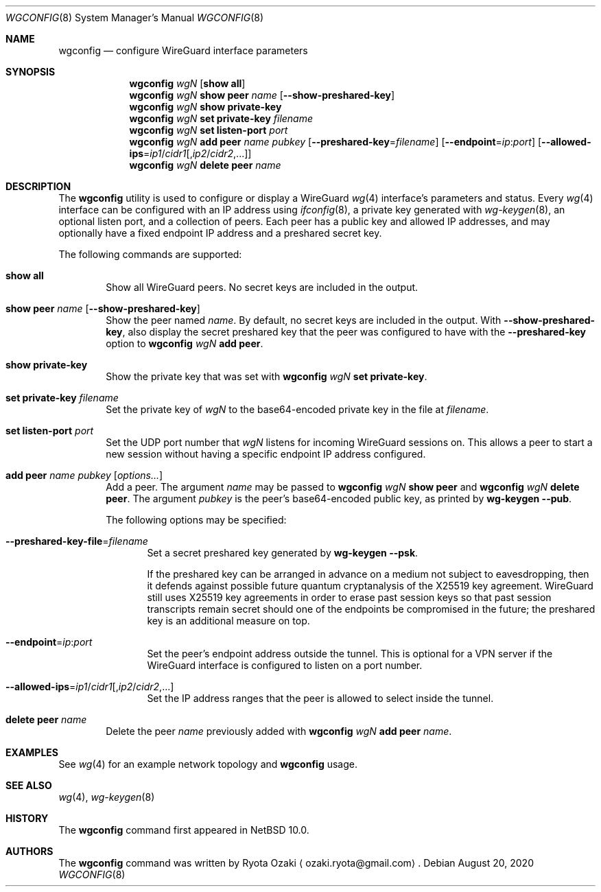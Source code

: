 .\"	$NetBSD: wgconfig.8,v 1.7 2020/08/21 02:45:33 uwe Exp $
.\"
.\" Copyright (C) Ryota Ozaki <ozaki.ryota@gmail.com>
.\" All rights reserved.
.\"
.\" Redistribution and use in source and binary forms, with or without
.\" modification, are permitted provided that the following conditions
.\" are met:
.\" 1. Redistributions of source code must retain the above copyright
.\"    notice, this list of conditions and the following disclaimer.
.\" 2. Redistributions in binary form must reproduce the above copyright
.\"    notice, this list of conditions and the following disclaimer in the
.\"    documentation and/or other materials provided with the distribution.
.\" 3. Neither the name of the University nor the names of its contributors
.\"    may be used to endorse or promote products derived from this software
.\"    without specific prior written permission.
.\"
.\" THIS SOFTWARE IS PROVIDED BY THE REGENTS AND CONTRIBUTORS ``AS IS'' AND
.\" ANY EXPRESS OR IMPLIED WARRANTIES, INCLUDING, BUT NOT LIMITED TO, THE
.\" IMPLIED WARRANTIES OF MERCHANTABILITY AND FITNESS FOR A PARTICULAR PURPOSE
.\" ARE DISCLAIMED.  IN NO EVENT SHALL THE REGENTS OR CONTRIBUTORS BE LIABLE
.\" FOR ANY DIRECT, INDIRECT, INCIDENTAL, SPECIAL, EXEMPLARY, OR CONSEQUENTIAL
.\" DAMAGES (INCLUDING, BUT NOT LIMITED TO, PROCUREMENT OF SUBSTITUTE GOODS
.\" OR SERVICES; LOSS OF USE, DATA, OR PROFITS; OR BUSINESS INTERRUPTION)
.\" HOWEVER CAUSED AND ON ANY THEORY OF LIABILITY, WHETHER IN CONTRACT, STRICT
.\" LIABILITY, OR TORT (INCLUDING NEGLIGENCE OR OTHERWISE) ARISING IN ANY WAY
.\" OUT OF THE USE OF THIS SOFTWARE, EVEN IF ADVISED OF THE POSSIBILITY OF
.\" SUCH DAMAGE.
.\"
.Dd August 20, 2020
.Dt WGCONFIG 8
.Os
.\"""""""""""""""""""""""""""""""""""""""""""""""""""""""""""""""""""""""""""""
.Sh NAME
.Nm wgconfig
.Nd configure WireGuard interface parameters
.\"""""""""""""""""""""""""""""""""""""""""""""""""""""""""""""""""""""""""""""
.Sh SYNOPSIS
.Nm
.Ar wgN
.Op Cm "show all"
.\"
.Nm
.Ar wgN Cm "show peer" Ar name
.Op Fl Fl show-preshared-key
.\"
.Nm
.Ar wgN Cm "show private-key"
.\"
.Nm
.Ar wgN Cm "set private-key" Ar "filename"
.\"
.Nm
.Ar wgN Cm "set listen-port" Ar port
.\"
.Nm
.Ar wgN Cm "add peer" Ar name Ar pubkey
.Op Fl Fl preshared-key Ns = Ns Ar filename
.Op Fl Fl endpoint Ns = Ns Ar ip : Ns Ar port
.Op Fl Fl allowed-ips Ns = Ns Ar ip1 Ns / Ns Ar cidr1 Ns Op , Ns Ar ip2 Ns / Ns Ar cidr2 Ns ,...
.\"
.Nm
.Ar wgN Cm "delete peer" Ar name
.\"""""""""""""""""""""""""""""""""""""""""""""""""""""""""""""""""""""""""""""
.Sh DESCRIPTION
The
.Nm
utility is used to configure or display a WireGuard
.Xr wg 4
interface's parameters and status.
Every
.Xr wg 4
interface can be configured with an IP address using
.Xr ifconfig 8 ,
a private key generated with
.Xr wg-keygen 8 ,
an optional listen port,
and a collection of peers.
Each peer has a public key and allowed IP addresses, and may optionally
have a fixed endpoint IP address and a preshared secret key.
.Pp
The following commands are supported:
.Bl -tag -width abcd
.It Cm "show all"
Show all WireGuard peers.
No secret keys are included in the output.
.It Cm "show peer" Ar name Op Fl Fl show-preshared-key
Show the peer named
.Ar name .
By default, no secret keys are included in the output.
With
.Fl Fl show-preshared-key ,
also display the secret preshared key that the peer was configured to
have with the
.Fl Fl preshared-key
option to
.Nm Ar wgN Cm "add peer" .
.It Cm "show private-key"
Show the private key that was set with
.Nm Ar wgN Cm "set private-key" .
.It Cm "set private-key" Ar filename
Set the private key of
.Ar wgN
to the base64-encoded private key in the file at
.Ar filename .
.It Cm "set listen-port" Ar port
Set the UDP port number that
.Ar wgN
listens for incoming WireGuard sessions on.
This allows a peer to start a new session without having a specific
endpoint IP address configured.
.It Cm "add peer" Ar name Ar pubkey Op Ar options...
Add a peer.
The argument
.Ar name
may be passed to
.Nm Ar wgN Cm "show peer"
and
.Nm Ar wgN Cm "delete peer" .
The argument
.Ar pubkey
is the peer's base64-encoded public key, as printed by
.Nm wg-keygen Fl Fl pub .
.Pp
The following options may be specified:
.Bl -tag -width abcd
.It Fl Fl preshared-key-file Ns = Ns Ar filename
Set a secret preshared key generated by
.Nm wg-keygen Fl Fl psk .
.Pp
If the preshared key can be arranged in advance on a medium not subject
to eavesdropping, then it defends against possible future quantum
cryptanalysis of the X25519 key agreement.
WireGuard still uses X25519 key agreements in order to erase past
session keys so that past session transcripts remain secret should one
of the endpoints be compromised in the future; the preshared key is an
additional measure on top.
.It Fl Fl endpoint Ns = Ns Ar ip : Ns Ar port
Set the peer's endpoint address outside the tunnel.
This is optional for a VPN server if the WireGuard interface is
configured to listen on a port number.
.It Fl Fl allowed-ips Ns = Ns Ar ip1 Ns / Ns Ar cidr1 Ns Op , Ns Ar ip2 Ns / Ns Ar cidr2 Ns ,...
Set the IP address ranges that the peer is allowed to select inside the
tunnel.
.El
.It Cm "delete peer" Ar name
Delete the peer
.Ar name
previously added with
.Nm Ar wgN Cm "add peer" Ar name .
.El
.\"""""""""""""""""""""""""""""""""""""""""""""""""""""""""""""""""""""""""""""
.Sh EXAMPLES
See
.Xr wg 4
for an example network topology and
.Nm
usage.
.\"""""""""""""""""""""""""""""""""""""""""""""""""""""""""""""""""""""""""""""
.Sh SEE ALSO
.Xr wg 4 ,
.Xr wg-keygen 8
.\"""""""""""""""""""""""""""""""""""""""""""""""""""""""""""""""""""""""""""""
.Sh HISTORY
The
.Nm
command first appeared in
.Nx 10.0 .
.\"""""""""""""""""""""""""""""""""""""""""""""""""""""""""""""""""""""""""""""
.Sh AUTHORS
The
.Nm
command was written by
.An Ryota Ozaki
.Aq ozaki.ryota@gmail.com .
